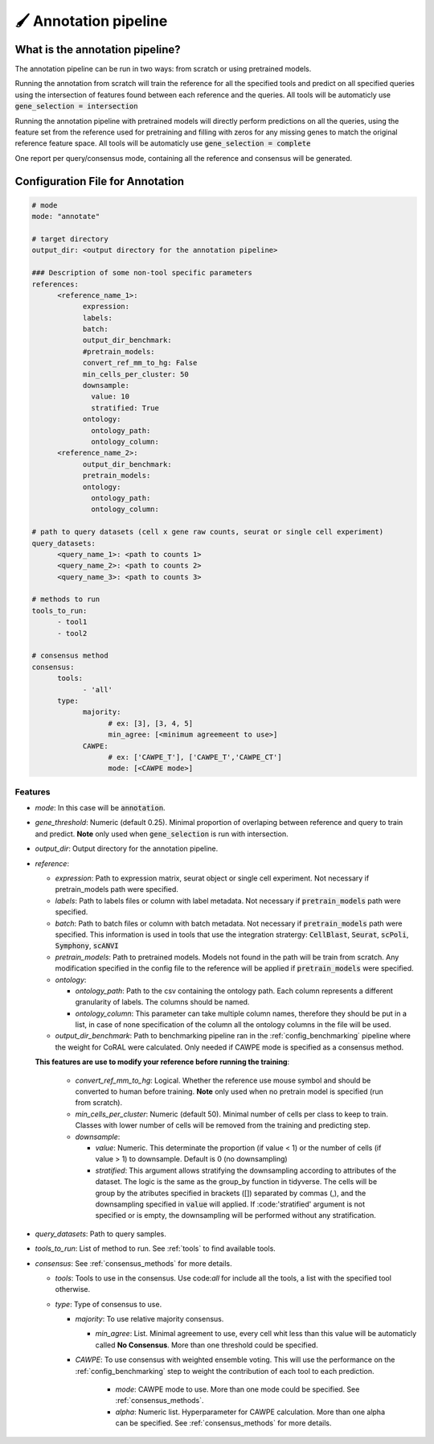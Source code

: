 .. config_annotation:

🖌️ Annotation pipeline
=================================

What is the annotation pipeline?
----------------

The annotation pipeline can be run in two ways: from scratch or using pretrained models.

Running the annotation from scratch will train the reference for all the specified tools and predict on all specified queries using the intersection of features found between each reference and the queries. All tools will be automaticly use :code:`gene_selection = intersection`

Running the annotation pipeline with pretrained models will directly perform predictions on all the queries, using the feature set from the reference used for pretraining and filling with zeros for any missing genes to match the original reference feature space. All tools will be automaticly use :code:`gene_selection = complete`

One report per query/consensus mode, containing all the reference and consensus will be generated.

Configuration File for Annotation
----------------

.. code-block:: yaml
  
  # mode
  mode: "annotate"
  
  # target directory 
  output_dir: <output directory for the annotation pipeline>
  
  ### Description of some non-tool specific parameters 
  references:
        <reference_name_1>:
              expression: 
              labels: 
              batch: 
              output_dir_benchmark: 
              #pretrain_models: 
              convert_ref_mm_to_hg: False
              min_cells_per_cluster: 50
              downsample:
                value: 10
                stratified: True
              ontology:
                ontology_path:
                ontology_column:
        <reference_name_2>:
              output_dir_benchmark: 
              pretrain_models: 
              ontology:
                ontology_path:
                ontology_column:
  
  # path to query datasets (cell x gene raw counts, seurat or single cell experiment)
  query_datasets:
        <query_name_1>: <path to counts 1>
        <query_name_2>: <path to counts 2>
        <query_name_3>: <path to counts 3>
  
  # methods to run
  tools_to_run:
        - tool1
        - tool2
  
  # consensus method
  consensus:
        tools: 
              - 'all'
        type:
              majority:
                    # ex: [3], [3, 4, 5]
                    min_agree: [<minimum agreemeent to use>]
              CAWPE:
                    # ex: ['CAWPE_T'], ['CAWPE_T','CAWPE_CT']
                    mode: [<CAWPE mode>]

Features
^^^^^^^^^^
- *mode*: 
  In this case will be :code:`annotation`.

- *gene_threshold*: 
  Numeric (default 0.25).
  Minimal proportion of overlaping between reference and query to train and predict.
  **Note** only used when :code:`gene_selection` is run with intersection.
  
- *output_dir*: 
  Output directory for the annotation pipeline.
  
- *reference*:

  - *expression*: 
    Path to expression matrix, seurat object or single cell experiment.
    Not necessary if pretrain_models path were specified.
    
  - *labels*: 
    Path to labels files or column with label metadata. 
    Not necessary if :code:`pretrain_models` path were specified.
    
  - *batch*: 
    Path to batch files or column with batch metadata. 
    Not necessary if :code:`pretrain_models` path were specified.
    This information is used in tools that use the integration stratergy: :code:`CellBlast`, :code:`Seurat`, :code:`scPoli`, :code:`Symphony`, :code:`scANVI`
    
  - *pretrain_models*: 
    Path to pretrained models. 
    Models not found in the path will be train from scratch. 
    Any modification specified in the config file to the reference will be applied if :code:`pretrain_models` were specified. 
    
  - *ontology*:
  
    - *ontology_path*: 
      Path to the csv containing the ontology path.
      Each column represents a different granularity of labels.
      The columns should be named.
      
    - *ontology_column*: 
      This parameter can take multiple column names, therefore they should be put in a list, in case of none specification of the column all the ontology columns in the file will be used. 
  - *output_dir_benchmark*:  
    Path to benchmarking pipeline ran in the :ref:`config_benchmarking` pipeline where the weight for CoRAL were calculated. Only needed if CAWPE mode is specified as a consensus method.
    
    
  **This features are use to modify your reference before running the training**:
  
    - *convert_ref_mm_to_hg*: 
      Logical. 
      Whether the reference use mouse symbol and should be converted to human before training. 
      **Note** only used when no pretrain model is specified (run from scratch).
      
    - *min_cells_per_cluster*: 
      Numeric (default 50).
      Minimal number of cells per class to keep to train. 
      Classes with lower number of cells will be removed from the training and predicting step.
    
    - *downsample*:
    
      - *value*: 
        Numeric. 
        This determinate the proportion (if value < 1) or the number of cells (if value > 1) to downsample. 
        Default is 0 (no downsampling)
        
      - *stratified*: 
        This argument allows stratifying the downsampling according to attributes of the dataset. 
        The logic is the same as the group_by function in tidyverse. 
        The cells will be group by the atributes specified in brackets ([]) separated by commas (,), and the downsampling specified in :code:`value` will applied. If :code:'stratified' argument is not specified or is empty, the downsampling will be performed without any stratification.
        
- *query_datasets*: 
  Path to query samples.
  
- *tools_to_run*: 
  List of method to run. See :ref:`tools` to find available tools.
  
- *consensus*: 
  See :ref:`consensus_methods` for more details.
  
  - *tools*: 
    Tools to use in the consensus. Use code:`all` for include all the tools, a list with the specified tool otherwise.
    
  - *type*: 
    Type of consensus to use.
    
    - *majority*: 
      To use relative majority consensus.
      
      - *min_agree*: 
        List. 
        Minimal agreement to use, every cell whit less than this value will be automaticly called **No Consensus**. 
        More than one threshold could be specified.
        
    - *CAWPE*: 
      To use consensus with weighted ensemble voting. 
      This will use the performance on the :ref:`config_benchmarking` step to weight the contribution of each tool to each prediction. 
        
        - *mode*: 
          CAWPE mode to use. More than one mode could be specified. See :ref:`consensus_methods`.
      
        - *alpha*: 
          Numeric list. Hyperparameter for CAWPE calculation. More than one alpha can be specified. See :ref:`consensus_methods` for more details.
      
